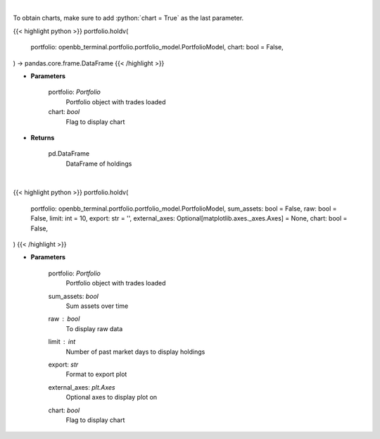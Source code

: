 .. role:: python(code)
    :language: python
    :class: highlight

|

To obtain charts, make sure to add :python:`chart = True` as the last parameter.

.. raw:: html

    <h3>
    > Getting data
    </h3>

{{< highlight python >}}
portfolio.holdv(
    portfolio: openbb_terminal.portfolio.portfolio_model.PortfolioModel,
    chart: bool = False,
) -> pandas.core.frame.DataFrame
{{< /highlight >}}

.. raw:: html

    <p>
    Get holdings of assets (absolute value)
    </p>

* **Parameters**

    portfolio: *Portfolio*
        Portfolio object with trades loaded
    chart: *bool*
       Flag to display chart


* **Returns**

    pd.DataFrame
        DataFrame of holdings

|

.. raw:: html

    <h3>
    > Getting charts
    </h3>

{{< highlight python >}}
portfolio.holdv(
    portfolio: openbb_terminal.portfolio.portfolio_model.PortfolioModel,
    sum_assets: bool = False,
    raw: bool = False,
    limit: int = 10,
    export: str = '',
    external_axes: Optional[matplotlib.axes._axes.Axes] = None,
    chart: bool = False,
)
{{< /highlight >}}

.. raw:: html

    <p>
    Display holdings of assets (absolute value)
    </p>

* **Parameters**

    portfolio: *Portfolio*
        Portfolio object with trades loaded
    sum_assets: *bool*
        Sum assets over time
    raw : *bool*
        To display raw data
    limit : *int*
        Number of past market days to display holdings
    export: *str*
        Format to export plot
    external_axes: *plt.Axes*
        Optional axes to display plot on
    chart: *bool*
       Flag to display chart

